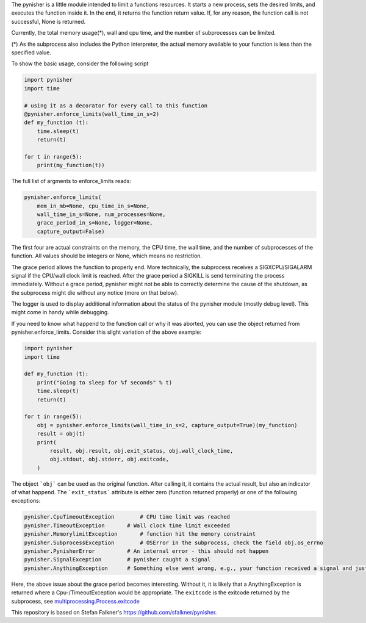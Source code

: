The pynisher is a little module intended to limit a functions resources.
It starts a new process, sets the desired limits, and executes the
function inside it. In the end, it returns the function return value.
If, for any reason, the function call is not successful, None is returned.

Currently, the total memory usage(*), wall and cpu time, and the number of subprocesses can be limited.


(*) As the subprocess also includes the Python interpreter, the actual memory available to your function is less than the specified value.

To show the basic usage, consider the following script

.. code-block:: python

    import pynisher
    import time

    # using it as a decorator for every call to this function
    @pynisher.enforce_limits(wall_time_in_s=2)
    def my_function (t):
        time.sleep(t)
        return(t)

    for t in range(5):
        print(my_function(t))

The full list of argments to enforce_limits reads:

.. code-block:: python

    pynisher.enforce_limits(
        mem_in_mb=None, cpu_time_in_s=None,
        wall_time_in_s=None, num_processes=None,
        grace_period_in_s=None, logger=None,
        capture_output=False)

The first four are actual constraints on the memory, the CPU time, the wall time, and the
number of subprocesses of the function. All values should be integers or None, which means
no restriction.

The grace period allows the function to properly end. More technically, the subprocess receives
a SIGXCPU/SIGALARM signal if the CPU/wall clock limit is reached. After the grace period a
SIGKILL is send terminating the process immediately. Without a grace period, pynisher might
not be able to correctly determine the cause of the shutdown, as the subprocess might die without
any notice (more on that below).

The logger is used to display additional information about the status of the pynisher module
(mostly debug level). This might come in handy while debugging.

If you need to know what happend to the function call or why it was aborted,
you can use the object returned from pynisher.enforce_limits. Consider this
slight variation of the above example:

.. code-block:: python

    import pynisher
    import time

    def my_function (t):
        print("Going to sleep for %f seconds" % t)
        time.sleep(t)
        return(t)

    for t in range(5):
        obj = pynisher.enforce_limits(wall_time_in_s=2, capture_output=True)(my_function)
        result = obj(t)
        print(
            result, obj.result, obj.exit_status, obj.wall_clock_time,
            obj.stdout, obj.stderr, obj.exitcode,
        )


The object ```obj``` can be used as the original function. After calling it, it contains
the actual result, but also an indicator of what happend. The ```exit_status``` attribute
is either zero (function returned properly) or one of the following exceptions:

.. code-block:: python

    pynisher.CpuTimeoutException	# CPU time limit was reached
    pynisher.TimeoutException	    # Wall clock time limit exceeded
    pynisher.MemorylimitException	# function hit the memory constraint
    pynisher.SubprocessException	# OSError in the subprocess, check the field obj.os_errno
    pynisher.PynisherError          # An internal error - this should not happen
    pynisher.SignalException        # pynisher caught a signal
    pynisher.AnythingException	    # Something else went wrong, e.g., your function received a signal and just died.

Here, the above issue about the grace period becomes interesting. Without it, it is likely that
a AnythingException is returned where a Cpu-/TimeoutException would be appropriate. The ``exitcode``
is the exitcode returned by the subprocess, see `multiprocessing.Process.exitcode <https://docs
.python.org/3/library/multiprocessing.html#multiprocessing.Process.exitcode>`_

This repository is based on Stefan Falkner's https://github.com/sfalkner/pynisher.

